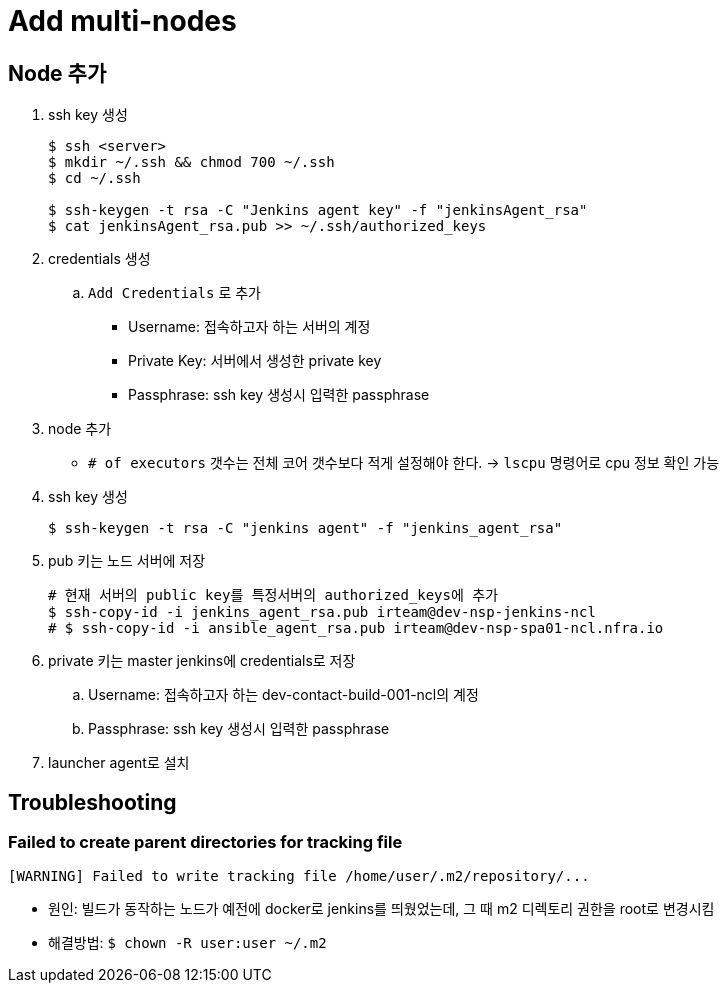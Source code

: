 = Add multi-nodes

== Node 추가

. ssh key 생성
+
[source, bash]
----
$ ssh <server>
$ mkdir ~/.ssh && chmod 700 ~/.ssh
$ cd ~/.ssh

$ ssh-keygen -t rsa -C "Jenkins agent key" -f "jenkinsAgent_rsa"
$ cat jenkinsAgent_rsa.pub >> ~/.ssh/authorized_keys
----

. credentials 생성
.. `Add Credentials` 로 추가
*** Username: 접속하고자 하는 서버의 계정
*** Private Key: 서버에서 생성한 private key
*** Passphrase: ssh key 생성시 입력한 passphrase

. node 추가
** `# of executors` 갯수는 전체 코어 갯수보다 적게 설정해야 한다. -> `lscpu` 명령어로 cpu 정보 확인 가능


. ssh key 생성
+
[source, bash]
----
$ ssh-keygen -t rsa -C "jenkins agent" -f "jenkins_agent_rsa"
----
. pub 키는 노드 서버에 저장
+
[source, bash]
----
# 현재 서버의 public key를 특정서버의 authorized_keys에 추가
$ ssh-copy-id -i jenkins_agent_rsa.pub irteam@dev-nsp-jenkins-ncl
# $ ssh-copy-id -i ansible_agent_rsa.pub irteam@dev-nsp-spa01-ncl.nfra.io
----
. private 키는 master jenkins에 credentials로 저장
.. Username: 접속하고자 하는 dev-contact-build-001-ncl의 계정
.. Passphrase: ssh key 생성시 입력한 passphrase
. launcher agent로 설치


== Troubleshooting

=== Failed to create parent directories for tracking file

[source, bash]
----
[WARNING] Failed to write tracking file /home/user/.m2/repository/...
----

* 원인: 빌드가 동작하는 노드가 예전에 docker로 jenkins를 띄웠었는데, 그 때 m2 디렉토리 권한을 root로 변경시킴
* 해결방법: `$ chown -R user:user ~/.m2`
